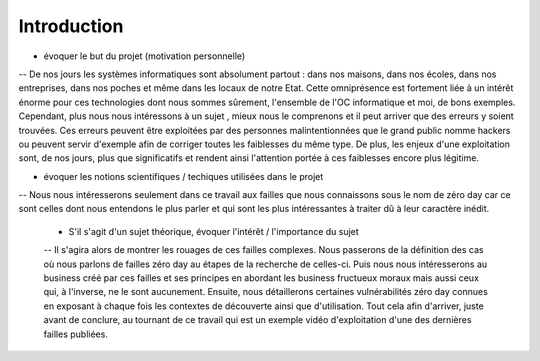 .. _introduction.rst:

Introduction
############

..
    Ceci est un commentaire


- évoquer le but du projet (motivation personnelle)
-- De nos jours les systèmes informatiques sont absolument partout : dans nos maisons, dans nos écoles, dans nos entreprises, dans nos poches et même dans les locaux de notre Etat.
Cette omniprésence est fortement liée à un intérêt énorme pour ces technologies dont nous sommes sûrement, l'ensemble de l'OC informatique et moi, de bons exemples.
Cependant, plus nous nous intéressons à un sujet , mieux nous le comprenons et il peut arriver que des erreurs y soient trouvées.
Ces erreurs peuvent être exploitées par des personnes malintentionnées que le grand public nomme hackers ou peuvent servir d'exemple afin de corriger toutes les faiblesses du même type.
De plus, les enjeux d'une exploitation sont, de nos jours, plus que significatifs et rendent ainsi l'attention portée à ces faiblesses encore plus légitime.


- évoquer les notions scientifiques / techiques utilisées dans le projet
-- Nous nous intéresserons seulement dans ce travail aux failles que nous connaissons sous le nom de zéro day car ce sont celles dont nous entendons le plus parler et qui sont les plus intéressantes à traiter dû à leur caractère inédit.

  - S'il s'agit d'un sujet théorique, évoquer l'intérêt / l'importance du sujet
  -- Il s'agira alors de montrer les rouages de ces failles complexes.
  Nous passerons de la définition des cas où nous parlons de failles zéro day au étapes de la recherche de celles-ci.
  Puis nous nous intéresserons au business créé par ces failles et ses principes en abordant les business fructueux moraux mais aussi ceux qui, à l'inverse, ne le sont aucunement.
  Ensuite, nous détaillerons certaines vulnérabilités zéro day connues en exposant à chaque fois les contextes de découverte ainsi que d'utilisation.
  Tout cela afin d'arriver, juste avant de conclure, au tournant de ce travail qui est un exemple vidéo d'exploitation d'une des dernières failles publiées.



